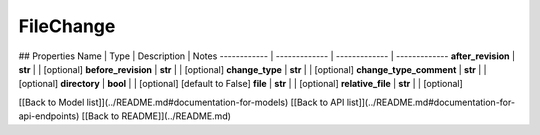 ############
FileChange
############


## Properties
Name | Type | Description | Notes
------------ | ------------- | ------------- | -------------
**after_revision** | **str** |  | [optional] 
**before_revision** | **str** |  | [optional] 
**change_type** | **str** |  | [optional] 
**change_type_comment** | **str** |  | [optional] 
**directory** | **bool** |  | [optional] [default to False]
**file** | **str** |  | [optional] 
**relative_file** | **str** |  | [optional] 

[[Back to Model list]](../README.md#documentation-for-models) [[Back to API list]](../README.md#documentation-for-api-endpoints) [[Back to README]](../README.md)


